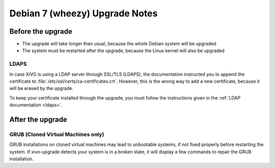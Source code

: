 .. _wheezy:

*******************************
Debian 7 (wheezy) Upgrade Notes
*******************************

Before the upgrade
==================

* The upgrade will take longer than usual, because the whole Debian system will be upgraded
* The system must be restarted after the upgrade, because the Linux kernel will also be upgraded

LDAPS
-----

In case XiVO is using a LDAP server through SSL/TLS (LDAPS), the documentation instructed you to
append the certificate to :file:`/etc/ssl/certs/ca-certificates.crt`. However, this is the wrong way
to add a new certificate, because it will be erased by the upgrade.

To keep your certificate installed through the upgrade, you must follow the instructions given in
the :ref:`LDAP documentation <ldaps>`.


After the upgrade
=================

GRUB (Cloned Virtual Machines only)
-----------------------------------

GRUB installations on cloned virtual machines may lead to unbootable systems, if not fixed properly
before restarting the system. If xivo-upgrade detects your system is in a broken state, it will
display a few commands to repair the GRUB installation.
